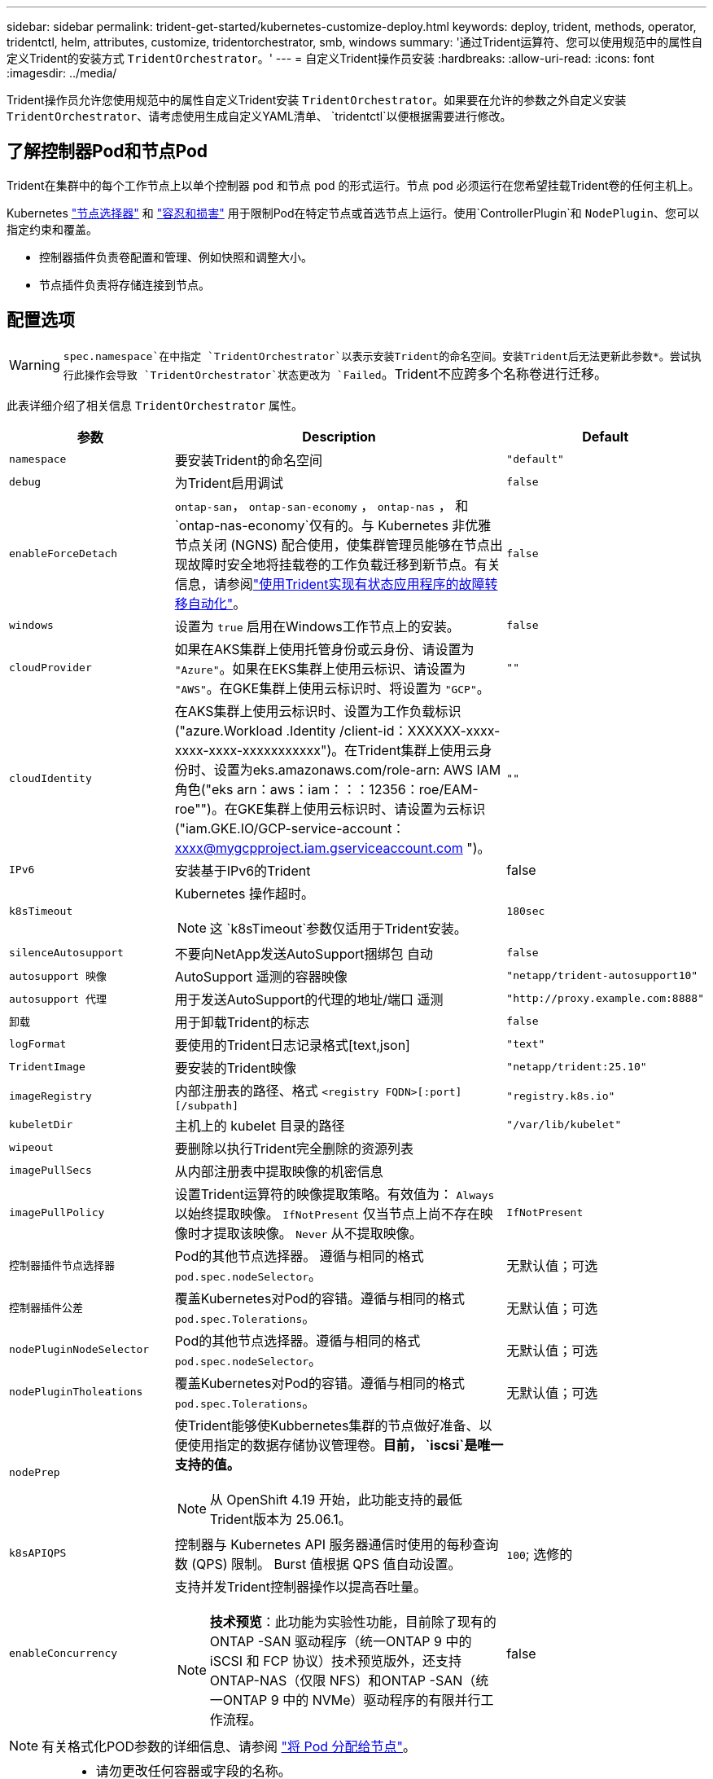 ---
sidebar: sidebar 
permalink: trident-get-started/kubernetes-customize-deploy.html 
keywords: deploy, trident, methods, operator, tridentctl, helm, attributes, customize, tridentorchestrator, smb, windows 
summary: '通过Trident运算符、您可以使用规范中的属性自定义Trident的安装方式 `TridentOrchestrator`。' 
---
= 自定义Trident操作员安装
:hardbreaks:
:allow-uri-read: 
:icons: font
:imagesdir: ../media/


[role="lead"]
Trident操作员允许您使用规范中的属性自定义Trident安装 `TridentOrchestrator`。如果要在允许的参数之外自定义安装 `TridentOrchestrator`、请考虑使用生成自定义YAML清单、 `tridentctl`以便根据需要进行修改。



== 了解控制器Pod和节点Pod

Trident在集群中的每个工作节点上以单个控制器 pod 和节点 pod 的形式运行。节点 pod 必须运行在您希望挂载Trident卷的任何主机上。

Kubernetes link:https://kubernetes.io/docs/concepts/scheduling-eviction/assign-pod-node/["节点选择器"^] 和 link:https://kubernetes.io/docs/concepts/scheduling-eviction/taint-and-toleration/["容忍和损害"^] 用于限制Pod在特定节点或首选节点上运行。使用`ControllerPlugin`和 `NodePlugin`、您可以指定约束和覆盖。

* 控制器插件负责卷配置和管理、例如快照和调整大小。
* 节点插件负责将存储连接到节点。




== 配置选项


WARNING: `spec.namespace`在中指定 `TridentOrchestrator`以表示安装Trident的命名空间。安装Trident后无法更新此参数*。尝试执行此操作会导致 `TridentOrchestrator`状态更改为 `Failed`。Trident不应跨多个名称卷进行迁移。

此表详细介绍了相关信息 `TridentOrchestrator` 属性。

[cols="1,2,1"]
|===
| 参数 | Description | Default 


| `namespace` | 要安装Trident的命名空间 | `"default"` 


| `debug` | 为Trident启用调试 | `false` 


| `enableForceDetach` | `ontap-san`， `ontap-san-economy` ， `ontap-nas` ， 和 `ontap-nas-economy`仅有的。与 Kubernetes 非优雅节点关闭 (NGNS) 配合使用，使集群管理员能够在节点出现故障时安全地将挂载卷的工作负载迁移到新节点。有关信息，请参阅link:../trident-reco/force-detach.html["使用Trident实现有状态应用程序的故障转移自动化"]。 | `false` 


| `windows` | 设置为 `true` 启用在Windows工作节点上的安装。 | `false` 


| `cloudProvider`  a| 
如果在AKS集群上使用托管身份或云身份、请设置为 `"Azure"`。如果在EKS集群上使用云标识、请设置为 `"AWS"`。在GKE集群上使用云标识时、将设置为 `"GCP"`。
| `""` 


| `cloudIdentity`  a| 
在AKS集群上使用云标识时、设置为工作负载标识("azure.Workload .Identity /client-id：XXXXXX-xxxx-xxxx-xxxx-xxxxxxxxxxx")。在Trident集群上使用云身份时、设置为eks.amazonaws.com/role-arn: AWS IAM角色("eks arn：aws：iam：：：12356：roe/EAM-roe"")。在GKE集群上使用云标识时、请设置为云标识("iam.GKE.IO/GCP-service-account：xxxx@mygcpproject.iam.gserviceaccount.com ")。
| `""` 


| `IPv6` | 安装基于IPv6的Trident | false 


| `k8sTimeout`  a| 
Kubernetes 操作超时。


NOTE: 这 `k8sTimeout`参数仅适用于Trident安装。
| `180sec` 


| `silenceAutosupport` | 不要向NetApp发送AutoSupport捆绑包
自动 | `false` 


| `autosupport 映像` | AutoSupport 遥测的容器映像 | `"netapp/trident-autosupport10"` 


| `autosupport 代理` | 用于发送AutoSupport的代理的地址/端口
遥测 | `"http://proxy.example.com:8888"` 


| `卸载` | 用于卸载Trident的标志 | `false` 


| `logFormat` | 要使用的Trident日志记录格式[text,json] | `"text"` 


| `TridentImage` | 要安装的Trident映像 | `"netapp/trident:25.10"` 


| `imageRegistry` | 内部注册表的路径、格式
`<registry FQDN>[:port][/subpath]` | `"registry.k8s.io"` 


| `kubeletDir` | 主机上的 kubelet 目录的路径 | `"/var/lib/kubelet"` 


| `wipeout` | 要删除以执行Trident完全删除的资源列表 |  


| `imagePullSecs` | 从内部注册表中提取映像的机密信息 |  


| `imagePullPolicy` | 设置Trident运算符的映像提取策略。有效值为：
`Always` 以始终提取映像。
`IfNotPresent` 仅当节点上尚不存在映像时才提取该映像。
`Never` 从不提取映像。 | `IfNotPresent` 


| `控制器插件节点选择器` | Pod的其他节点选择器。	遵循与相同的格式 `pod.spec.nodeSelector`。 | 无默认值；可选 


| `控制器插件公差` | 覆盖Kubernetes对Pod的容错。遵循与相同的格式 `pod.spec.Tolerations`。 | 无默认值；可选 


| `nodePluginNodeSelector` | Pod的其他节点选择器。遵循与相同的格式 `pod.spec.nodeSelector`。 | 无默认值；可选 


| `nodePluginTholeations` | 覆盖Kubernetes对Pod的容错。遵循与相同的格式 `pod.spec.Tolerations`。 | 无默认值；可选 


| `nodePrep`  a| 
使Trident能够使Kubbernetes集群的节点做好准备、以便使用指定的数据存储协议管理卷。*目前， `iscsi`是唯一支持的值。*


NOTE: 从 OpenShift 4.19 开始，此功能支持的最低Trident版本为 25.06.1。
|  


| `k8sAPIQPS`  a| 
控制器与 Kubernetes API 服务器通信时使用的每秒查询数 (QPS) 限制。  Burst 值根据 QPS 值自动设置。
| `100`; 选修的 


| `enableConcurrency`  a| 
支持并发Trident控制器操作以提高吞吐量。


NOTE: *技术预览*：此功能为实验性功能，目前除了现有的ONTAP -SAN 驱动程序（统一ONTAP 9 中的 iSCSI 和 FCP 协议）技术预览版外，还支持ONTAP-NAS（仅限 NFS）和ONTAP -SAN（统一ONTAP 9 中的 NVMe）驱动程序的有限并行工作流程。
| false 
|===

NOTE: 有关格式化POD参数的详细信息、请参阅 link:https://kubernetes.io/docs/concepts/scheduling-eviction/assign-pod-node/["将 Pod 分配给节点"^]。

[WARNING]
====
* 请勿更改任何容器或字段的名称。
* 请勿更改缩进 - YAML 缩进对于正确解析至关重要。


====
[NOTE]
====
* 默认情况下不应用任何限制——只有请求才有默认值，如果未指定则自动应用。
* 容器名称按其在 pod 规范中的显示方式列出。
* 边车列在每个主集装箱下方。
* 检查TORC的 `status.CurrentInstallationParams`用于查看当前应用值的字段。


====
a|

[source, yaml]
----
resources:
  controller:
    trident-main:
      requests:
        cpu: 10m
        memory: 80Mi
      limits:
          cpu:
          memory:
    csi-provisioner:
      requests:
        cpu: 2m
        memory: 20Mi
      limits:
        cpu:
        memory:
    csi-attacher:
      requests:
        cpu: 2m
        memory: 20Mi
      limits:
        cpu:
        memory:
    csi-resizer:
      requests:
        cpu: 3m
        memory: 20Mi
      limits:
        cpu:
        memory:
    csi-snapshotter:
      requests:
        cpu: 2m
        memory: 20Mi
      limits:
        cpu:
        memory:
    trident-autosupport:
      requests:
        cpu: 1m
        memory: 30Mi
      limits:
        cpu:
        memory:
  node:
    linux:
      trident-main:
        requests:
          cpu: 10m
          memory: 60Mi
        limits:
          cpu:
          memory:
      node-driver-registrar:
        requests:
          cpu: 1m
          memory: 10Mi
        limits:
          cpu:
          memory:
    windows:
      trident-main:
        requests:
          cpu: 6m
          memory: 40Mi
        limits:
          cpu:
          memory:
      node-driver-registrar:
        requests:
          cpu: 6m
          memory: 40Mi
        limits:
          cpu:
          memory:
      liveness-probe:
        requests:
          cpu: 2m
          memory: 40Mi
        limits:
          cpu:
          memory:
----
|`httpsMetrics`|为 Prometheus 指标端点启用 HTTPS。 |false|`hostNetwork` a|为Trident控制器启用主机联网。在多宿主网络中，当需要分离前端和后端流量时，这非常有用。  |false

|===


| [注] 有关格式化 pod 参数的更多信息，请参阅link:https://kubernetes.io/docs/concepts/scheduling-eviction/assign-pod-node/["将 Pod 分配给节点"^]。  == 示例配置 您可以使用以下属性<<配置选项>>在定义时 `TridentOrchestrator`自定义您的安装。  .基本自定义配置 [%collapsible%closed] ==== 此示例是在运行后创建的 `cat deploy/crds/tridentorchestrator_cr_imagepullsecrets.yaml`命令，表示一个基本的自定义安装：[source,yaml] ---- apiVersion: trident.netapp.io/v1 kind: TridentOrchestrator metadata: name: trident spec: debug: true namespace: trident imagePullSecrets: - thisisasecret ---- ==== .Node selectors [%collapsible%closed] ==== 此示例使用节点选择器安装Trident 。  [source,yaml] ---- apiVersion: trident.netapp.io/v1 kind: TridentOrchestrator metadata: name: trident spec: debug: true namespace: trident controllerPluginNodeSelector: nodetype: master nodePluginNodeSelector: storage: netapp ---- ==== .Windows 工作节点 [%collapsible%closed] ==== 此示例是在运行后创建的 `cat deploy/crds/tridentorchestrator_cr.yaml`该命令在 Windows 工作节点上安装Trident 。  [source,yaml] ---- apiVersion: trident.netapp.io/v1 kind: TridentOrchestrator metadata: name: trident spec: debug: true namespace: trident windows: true ---- ==== .在 AKS 集群上托管身份 [%collapsible%closed] ==== 此示例安装Trident以在 AKS 集群上启用托管身份。  [source,yaml] ---- apiVersion: trident.netapp.io/v1 kind: TridentOrchestrator metadata: name: trident spec: debug: true namespace: trident cloudProvider: "Azure" ---- ==== .在 AKS 集群上使用云身份 [%collapsible%closed] ==== 此示例安装Trident以便在 AKS 集群上使用云身份。  [source,yaml] ---- apiVersion: trident.netapp.io/v1 kind: TridentOrchestrator metadata: name: trident spec: debug: true namespace: trident cloudProvider: "Azure" cloudIdentity: 'azure.workload.identity/client-id: xxxxxxxx-xxxx-xxxx-xxxx-xxxxxxxxxxx' ---- ==== .在 EKS 集群上使用云身份 [%collapsible%closed] ==== 此示例安装Trident以便在 AKS 集群上使用云身份。  [source,yaml] ---- apiVersion: trident.netapp.io/v1 kind: TridentOrchestrator metadata: name: trident spec: debug: true namespace: trident cloudProvider: "AWS" cloudIdentity: "'eks.amazonaws.com/role-arn: arn:aws:iam::123456:role/trident-role'" ---- ==== .GKE 云身份 [%collapsible%closed] ==== 此示例安装Trident以便在 GKE 集群上使用云身份。 [source,yaml] ---- apiVersion: trident.netapp.io/v1 kind: TridentBackendConfig metadata: name: backend-tbc-gcp-gcnv spec: version: 1 storageDriverName: google-cloud-netapp-volumes projectNumber: '012345678901' network: gcnv-network location: us-west2 serviceLevel: Premium storagePool: pool-premium1 ---- ==== .Trident 控制器和Trident Linux 节点 Pod 的 Kubernetes 资源请求和限制配置 [%collapsible%closed] ==== 此示例TridentTrident控制器和Trident Linux 节点 Pod 的 Kubernetes 资源请求和限制。警告：*免责声明*：本示例中提供的请求和限制值仅用于演示目的。请根据您的环境和工作负载需求调整这些值。 [source,yaml] ---- apiVersion: trident.netapp.io/v1 kind: TridentOrchestrator metadata: name: trident spec: debug: true namespace: trident imagePullSecrets: - thisisasecret resources: controller: trident-main: requests: cpu: 10m memory: 80Mi limits: cpu: 200m memory: 256Mi # sidecar csi-provisioner: requests: cpu: 2m memory: 20Mi limits: cpu: 100m memory: 64Mi csi-attacher: requests: cpu: 2m memory: 20Mi limits: cpu: 100m memory: 64Mi csi-resizer: requests: cpu: 3m memory: 20Mi limits: cpu: 100m memory: 64Mi csi-snapshotter: requests: cpu: 2m memory: 20Mi limits: cpu: 100m 内存：64Mi trident-autosupport：请求：CPU：1m 内存：30Mi 限制：CPU：50m 内存：128Mi 节点：linux：trident-main：请求：CPU：10m 内存：60Mi 限制：CPU：200m 内存：256Mi # sidecar node-driver-registrar：请求：CPU：1m 内存：10Mi 限制：CPU：50m 内存：32Mi ---- ==== .Trident 控制器以及Trident Windows 和 Linux 节点 pod 的Trident资源请求和限制配置 [%collapsible%closed] ==== 此示例配置Trident控制器以及Trident Windows 和 Linux 节点 pod 的 Kubernetes 资源请求和限制。警告：*免责声明*：本示例中提供的请求和限制值仅用于演示目的。请根据您的环境和工作负载需求调整这些值。  [source,yaml] ---- apiVersion: trident.netapp.io/v1 kind: TridentOrchestrator metadata: name: trident spec: debug: true namespace: trident imagePullSecrets: - thisisasecret windows: true resources: controller: trident-main: requests: cpu: 10m memory: 80Mi limits: cpu: 200m 内存：256Mi # sidecar csi-provisioner：请求：CPU：2M 内存：20Mi 限制：CPU：100M 内存：64Mi csi-attacher：请求：CPU：2M 内存：20Mi 限制：CPU：100M 内存：64Mi csi-resizer：请求：CPU：3M 内存：20Mi 限制：CPU：100M 内存：64Mi csi-snapshotter：请求：CPU：2M 内存：20Mi 限制：CPU：100M 内存：64Mi trident-autosupport：请求：CPU：1M 内存：30Mi 限制：CPU：50M 内存：128Mi 节点：linux：trident-main：请求：CPU：10M 内存：60Mi 限制：CPU：200M 内存：256Mi # sidecars node-driver-registrar：请求：CPU：1m 内存：10Mi 限制：CPU：50m 内存：32Mi windows：trident-main：请求：CPU：6m 内存：40Mi 限制：CPU：200m 内存：128Mi # sidecar node-driver-registrar：请求：CPU：6m 内存：40Mi 限制：CPU：100m 内存：128Mi liveness-probe：请求：CPU：2m 内存：40Mi 限制：CPU：50m 内存：64Mi ---- ==== 
|===